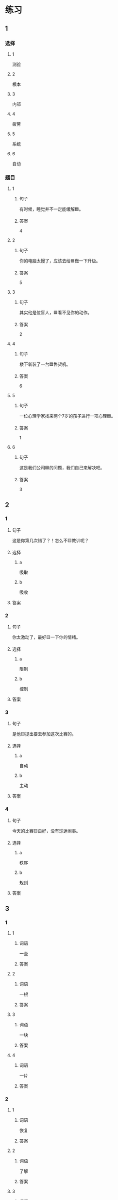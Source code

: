 * 练习

** 1
:PROPERTIES:
:ID: cc1f5036-0e18-4534-8800-1f559050b004
:END:

*** 选择

**** 1

测验

**** 2

根本

**** 3

内部

**** 4

疲劳

**** 5

系统

**** 6

自动

*** 题目

**** 1

***** 句子

有时候，睡觉并不一定能缓解🟦。

***** 答案

4

**** 2

***** 句子

你的电脑太慢了，应该去给🟦做一下升级。

***** 答案

5

**** 3

***** 句子

其实他是位盲人，🟦看不见你的动作。

***** 答案

2

**** 4

***** 句子

楼下新装了一台🟦售货机。

***** 答案

6

**** 5

***** 句子

一位心理学家找来两个7岁的孩子进行一项心理🟦。


***** 答案

1

**** 6

***** 句子

这是我们公司🟦的问题，我们自己来解决吧。

***** 答案

3

** 2

*** 1

**** 句子

这是你第几次错了？！怎么不🟨教训呢？

**** 选择

***** a

吸取

***** b

吸收

**** 答案



*** 2

**** 句子

你太激动了，最好🟨一下你的情绪。

**** 选择

***** a

限制

***** b

控制

**** 答案



*** 3

**** 句子

是他🟨提出要去参加这次比赛的。

**** 选择

***** a

自动

***** b

主动

**** 答案



*** 4

**** 句子

今天的比赛🟨良好，没有球迷闹事。

**** 选择

***** a

秩序

***** b

规则

**** 答案



** 3

*** 1

**** 1

***** 词语

一壶

***** 答案



**** 2

***** 词语

一根

***** 答案



**** 3

***** 词语

一块

***** 答案



**** 4

***** 词语

一片

***** 答案



*** 2

**** 1

***** 词语

恢复

***** 答案



**** 2

***** 词语

了解

***** 答案



**** 3

***** 词语

补充

***** 答案



**** 4

***** 词语

遵守

***** 答案





* 扩展

** 词语

*** 1

**** 话题

动物

**** 词语

老鼠
蜜蜂
蛇
刎子
兔子
大象
猴子
猪
蝴蝶
昆虫

*** 2

**** 话题

植物

**** 词语

小麦
竹子
根
果实

** 题

*** 1

**** 句子

猫和🟨是天敌。

**** 答案



*** 2

**** 句子

“蜂拥而至”这个成语是形容很多人像🟨似的一拥而来。

**** 答案



*** 3

**** 句子

冬天，一位农夫在路边看到一条快要冻死的🟨，觉得它很可怜。

**** 答案



*** 4

**** 句子

🟨是世界上产量第二的粮食，仅次于玉米。

**** 答案


